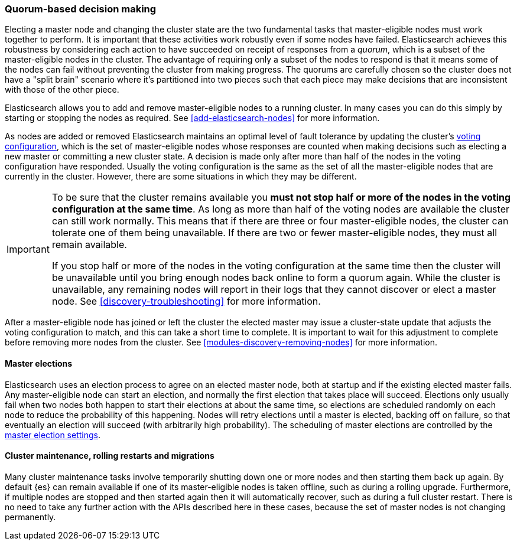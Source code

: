 [[modules-discovery-quorums]]
=== Quorum-based decision making

Electing a master node and changing the cluster state are the two fundamental
tasks that master-eligible nodes must work together to perform. It is important
that these activities work robustly even if some nodes have failed.
Elasticsearch achieves this robustness by considering each action to have
succeeded on receipt of responses from a _quorum_, which is a subset of the
master-eligible nodes in the cluster. The advantage of requiring only a subset
of the nodes to respond is that it means some of the nodes can fail without
preventing the cluster from making progress. The quorums are carefully chosen so
the cluster does not have a "split brain" scenario where it's partitioned into
two pieces such that each piece may make decisions that are inconsistent with
those of the other piece.

Elasticsearch allows you to add and remove master-eligible nodes to a running
cluster. In many cases you can do this simply by starting or stopping the nodes
as required. See <<add-elasticsearch-nodes>> for more information.

As nodes are added or removed Elasticsearch maintains an optimal level of fault
tolerance by updating the cluster's <<modules-discovery-voting,voting
configuration>>, which is the set of master-eligible nodes whose responses are
counted when making decisions such as electing a new master or committing a new
cluster state. A decision is made only after more than half of the nodes in the
voting configuration have responded. Usually the voting configuration is the
same as the set of all the master-eligible nodes that are currently in the
cluster. However, there are some situations in which they may be different.

// tag::quorums-and-availability[]
[IMPORTANT]
====
To be sure that the cluster remains available you **must not stop half or more
of the nodes in the voting configuration at the same time**. As long as more
than half of the voting nodes are available the cluster can still work normally.
This means that if there are three or four master-eligible nodes, the cluster
can tolerate one of them being unavailable. If there are two or fewer
master-eligible nodes, they must all remain available.

If you stop half or more of the nodes in the voting configuration at the same
time then the cluster will be unavailable until you bring enough nodes back
online to form a quorum again. While the cluster is unavailable, any remaining
nodes will report in their logs that they cannot discover or elect a master
node. See <<discovery-troubleshooting>> for more information.
====
// end::quorums-and-availability[]

After a master-eligible node has joined or left the cluster the elected master
may issue a cluster-state update that adjusts the voting configuration to match,
and this can take a short time to complete. It is important to wait for this
adjustment to complete before removing more nodes from the cluster. See
<<modules-discovery-removing-nodes>> for more information.

[discrete]
==== Master elections

Elasticsearch uses an election process to agree on an elected master node, both
at startup and if the existing elected master fails. Any master-eligible node
can start an election, and normally the first election that takes place will
succeed. Elections only usually fail when two nodes both happen to start their
elections at about the same time, so elections are scheduled randomly on each
node to reduce the probability of this happening. Nodes will retry elections
until a master is elected, backing off on failure, so that eventually an
election will succeed (with arbitrarily high probability). The scheduling of
master elections are controlled by the <<master-election-settings,master
election settings>>.

[discrete]
==== Cluster maintenance, rolling restarts and migrations

Many cluster maintenance tasks involve temporarily shutting down one or more
nodes and then starting them back up again. By default {es} can remain
available if one of its master-eligible nodes is taken offline, such as during a
rolling upgrade. Furthermore, if multiple nodes are stopped
and then started again then it will automatically recover, such as during a
full cluster restart. There is no need to take any further
action with the APIs described here in these cases, because the set of master
nodes is not changing permanently.

